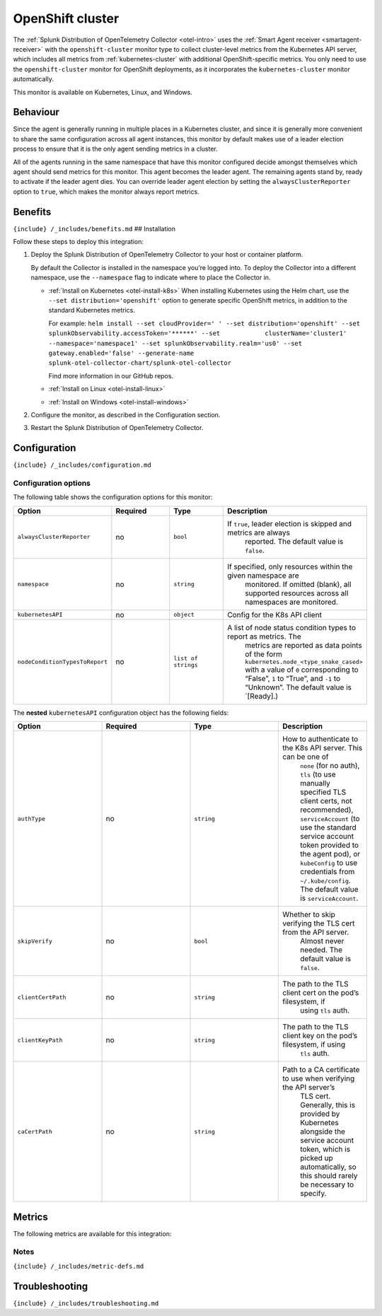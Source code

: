 .. _openshift-cluster:

OpenShift cluster
=================

.. raw:: html

   <meta name="description" content="Use this Splunk Observability Cloud integration for the OpenShift cluster monitor. See benefits, install, configuration, and metrics">

The
:ref:`Splunk Distribution of OpenTelemetry Collector <otel-intro>`
uses the :ref:`Smart Agent receiver <smartagent-receiver>` with the
``openshift-cluster`` monitor type to collect cluster-level metrics from
the Kubernetes API server, which includes all metrics from
:ref:`kubernetes-cluster` with additional OpenShift-specific
metrics. You only need to use the ``openshift-cluster`` monitor for
OpenShift deployments, as it incorporates the ``kubernetes-cluster``
monitor automatically.

This monitor is available on Kubernetes, Linux, and Windows.

Behaviour
---------

Since the agent is generally running in multiple places in a Kubernetes
cluster, and since it is generally more convenient to share the same
configuration across all agent instances, this monitor by default makes
use of a leader election process to ensure that it is the only agent
sending metrics in a cluster.

All of the agents running in the same namespace that have this monitor
configured decide amongst themselves which agent should send metrics for
this monitor. This agent becomes the leader agent. The remaining agents
stand by, ready to activate if the leader agent dies. You can override
leader agent election by setting the ``alwaysClusterReporter`` option to
``true``, which makes the monitor always report metrics.

Benefits
--------

``{include} /_includes/benefits.md`` ## Installation

Follow these steps to deploy this integration:

1. Deploy the Splunk Distribution of OpenTelemetry Collector to your
   host or container platform.

   By default the Collector is installed in the namespace you’re logged
   into. To deploy the Collector into a different namespace, use the
   ``--namespace`` flag to indicate where to place the Collector in.

   -  :ref:`Install on Kubernetes <otel-install-k8s>` When
      installing Kubernetes using the Helm chart, use the
      ``--set distribution='openshift'`` option to generate specific
      OpenShift metrics, in addition to the standard Kubernetes metrics.

      For example:
      ``helm install --set cloudProvider=' ' --set distribution='openshift' --set splunkObservability.accessToken='******' --set            clusterName='cluster1' --namespace='namespace1' --set splunkObservability.realm='us0' --set gateway.enabled='false' --generate-name splunk-otel-collector-chart/splunk-otel-collector``

      Find more information in our GitHub repos.

   -  :ref:`Install on Linux <otel-install-linux>`

   -  :ref:`Install on Windows <otel-install-windows>`

2. Configure the monitor, as described in the Configuration section.

3. Restart the Splunk Distribution of OpenTelemetry Collector.

Configuration
-------------

``{include} /_includes/configuration.md``

Configuration options
~~~~~~~~~~~~~~~~~~~~~

The following table shows the configuration options for this monitor:

.. list-table::
   :widths: 18 18 18 18
   :header-rows: 1

   - 

      - Option
      - Required
      - Type
      - Description
   - 

      - ``alwaysClusterReporter``
      - no
      - ``bool``
      - If ``true``, leader election is skipped and metrics are always
         reported. The default value is ``false``.
   - 

      - ``namespace``
      - no
      - ``string``
      - If specified, only resources within the given namespace are
         monitored. If omitted (blank), all supported resources across
         all namespaces are monitored.
   - 

      - ``kubernetesAPI``
      - no
      - ``object``
      - Config for the K8s API client
   - 

      - ``nodeConditionTypesToReport``
      - no
      - ``list of strings``
      - A list of node status condition types to report as metrics. The
         metrics are reported as data points of the form
         ``kubernetes.node_<type_snake_cased>`` with a value of ``0``
         corresponding to “False”, ``1`` to “True”, and ``-1`` to
         “Unknown”. The default value is \`[Ready].)

The **nested** ``kubernetesAPI`` configuration object has the following
fields:

.. list-table::
   :widths: 18 18 18 18
   :header-rows: 1

   - 

      - Option
      - Required
      - Type
      - Description
   - 

      - ``authType``
      - no
      - ``string``
      - How to authenticate to the K8s API server. This can be one of
         ``none`` (for no auth), ``tls`` (to use manually specified TLS
         client certs, not recommended), ``serviceAccount`` (to use the
         standard service account token provided to the agent pod), or
         ``kubeConfig`` to use credentials from ``~/.kube/config``. The
         default value is ``serviceAccount``.
   - 

      - ``skipVerify``
      - no
      - ``bool``
      - Whether to skip verifying the TLS cert from the API server.
         Almost never needed. The default value is ``false``.
   - 

      - ``clientCertPath``
      - no
      - ``string``
      - The path to the TLS client cert on the pod’s filesystem, if
         using ``tls`` auth.
   - 

      - ``clientKeyPath``
      - no
      - ``string``
      - The path to the TLS client key on the pod’s filesystem, if using
         ``tls`` auth.
   - 

      - ``caCertPath``
      - no
      - ``string``
      - Path to a CA certificate to use when verifying the API server’s
         TLS cert. Generally, this is provided by Kubernetes alongside
         the service account token, which is picked up automatically, so
         this should rarely be necessary to specify.

Metrics
-------

The following metrics are available for this integration:

.. container:: metrics-yaml

Notes
~~~~~

``{include} /_includes/metric-defs.md``

Troubleshooting
---------------

``{include} /_includes/troubleshooting.md``
